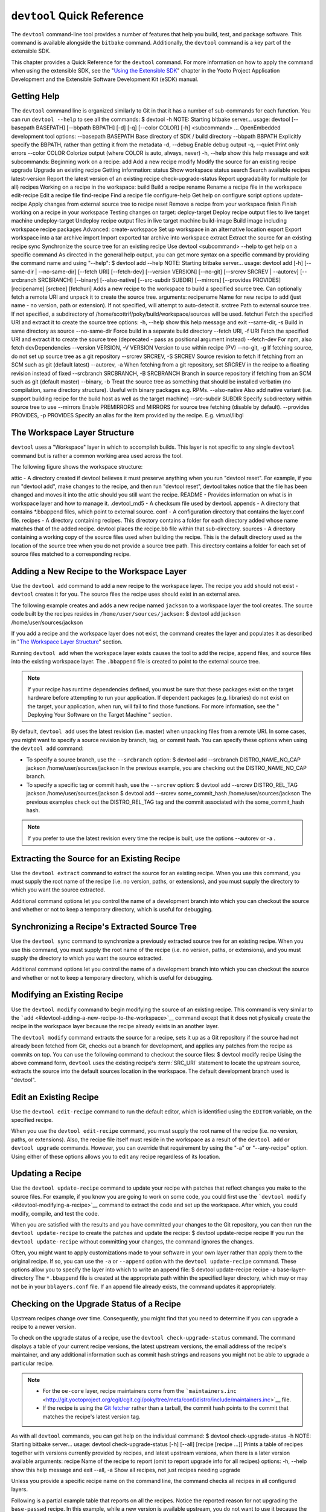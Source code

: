 .. SPDX-License-Identifier: CC-BY-2.0-UK

***************************
``devtool`` Quick Reference
***************************

The ``devtool`` command-line tool provides a number of features that
help you build, test, and package software. This command is available
alongside the ``bitbake`` command. Additionally, the ``devtool`` command
is a key part of the extensible SDK.

This chapter provides a Quick Reference for the ``devtool`` command. For
more information on how to apply the command when using the extensible
SDK, see the "`Using the Extensible
SDK <&YOCTO_DOCS_SDK_URL;#sdk-extensible>`__" chapter in the Yocto
Project Application Development and the Extensible Software Development
Kit (eSDK) manual.

.. _devtool-getting-help:

Getting Help
============

The ``devtool`` command line is organized similarly to Git in that it
has a number of sub-commands for each function. You can run
``devtool --help`` to see all the commands: $ devtool -h NOTE: Starting
bitbake server... usage: devtool [--basepath BASEPATH] [--bbpath BBPATH]
[-d] [-q] [--color COLOR] [-h] <subcommand> ... OpenEmbedded development
tool options: --basepath BASEPATH Base directory of SDK / build
directory --bbpath BBPATH Explicitly specify the BBPATH, rather than
getting it from the metadata -d, --debug Enable debug output -q, --quiet
Print only errors --color COLOR Colorize output (where COLOR is auto,
always, never) -h, --help show this help message and exit subcommands:
Beginning work on a recipe: add Add a new recipe modify Modify the
source for an existing recipe upgrade Upgrade an existing recipe Getting
information: status Show workspace status search Search available
recipes latest-version Report the latest version of an existing recipe
check-upgrade-status Report upgradability for multiple (or all) recipes
Working on a recipe in the workspace: build Build a recipe rename Rename
a recipe file in the workspace edit-recipe Edit a recipe file
find-recipe Find a recipe file configure-help Get help on configure
script options update-recipe Apply changes from external source tree to
recipe reset Remove a recipe from your workspace finish Finish working
on a recipe in your workspace Testing changes on target: deploy-target
Deploy recipe output files to live target machine undeploy-target
Undeploy recipe output files in live target machine build-image Build
image including workspace recipe packages Advanced: create-workspace Set
up workspace in an alternative location export Export workspace into a
tar archive import Import exported tar archive into workspace extract
Extract the source for an existing recipe sync Synchronize the source
tree for an existing recipe Use devtool <subcommand> --help to get help
on a specific command As directed in the general help output, you can
get more syntax on a specific command by providing the command name and
using "--help": $ devtool add --help NOTE: Starting bitbake server...
usage: devtool add [-h] [--same-dir \| --no-same-dir] [--fetch URI]
[--fetch-dev] [--version VERSION] [--no-git] [--srcrev SRCREV \|
--autorev] [--srcbranch SRCBRANCH] [--binary] [--also-native]
[--src-subdir SUBDIR] [--mirrors] [--provides PROVIDES] [recipename]
[srctree] [fetchuri] Adds a new recipe to the workspace to build a
specified source tree. Can optionally fetch a remote URI and unpack it
to create the source tree. arguments: recipename Name for new recipe to
add (just name - no version, path or extension). If not specified, will
attempt to auto-detect it. srctree Path to external source tree. If not
specified, a subdirectory of /home/scottrif/poky/build/workspace/sources
will be used. fetchuri Fetch the specified URI and extract it to create
the source tree options: -h, --help show this help message and exit
--same-dir, -s Build in same directory as source --no-same-dir Force
build in a separate build directory --fetch URI, -f URI Fetch the
specified URI and extract it to create the source tree (deprecated -
pass as positional argument instead) --fetch-dev For npm, also fetch
devDependencies --version VERSION, -V VERSION Version to use within
recipe (PV) --no-git, -g If fetching source, do not set up source tree
as a git repository --srcrev SRCREV, -S SRCREV Source revision to fetch
if fetching from an SCM such as git (default latest) --autorev, -a When
fetching from a git repository, set SRCREV in the recipe to a floating
revision instead of fixed --srcbranch SRCBRANCH, -B SRCBRANCH Branch in
source repository if fetching from an SCM such as git (default master)
--binary, -b Treat the source tree as something that should be installed
verbatim (no compilation, same directory structure). Useful with binary
packages e.g. RPMs. --also-native Also add native variant (i.e. support
building recipe for the build host as well as the target machine)
--src-subdir SUBDIR Specify subdirectory within source tree to use
--mirrors Enable PREMIRRORS and MIRRORS for source tree fetching
(disable by default). --provides PROVIDES, -p PROVIDES Specify an alias
for the item provided by the recipe. E.g. virtual/libgl

.. _devtool-the-workspace-layer-structure:

The Workspace Layer Structure
=============================

``devtool`` uses a "Workspace" layer in which to accomplish builds. This
layer is not specific to any single ``devtool`` command but is rather a
common working area used across the tool.

The following figure shows the workspace structure:

attic - A directory created if devtool believes it must preserve
anything when you run "devtool reset". For example, if you run "devtool
add", make changes to the recipe, and then run "devtool reset", devtool
takes notice that the file has been changed and moves it into the attic
should you still want the recipe. README - Provides information on what
is in workspace layer and how to manage it. .devtool_md5 - A checksum
file used by devtool. appends - A directory that contains \*.bbappend
files, which point to external source. conf - A configuration directory
that contains the layer.conf file. recipes - A directory containing
recipes. This directory contains a folder for each directory added whose
name matches that of the added recipe. devtool places the recipe.bb file
within that sub-directory. sources - A directory containing a working
copy of the source files used when building the recipe. This is the
default directory used as the location of the source tree when you do
not provide a source tree path. This directory contains a folder for
each set of source files matched to a corresponding recipe.

.. _devtool-adding-a-new-recipe-to-the-workspace:

Adding a New Recipe to the Workspace Layer
==========================================

Use the ``devtool add`` command to add a new recipe to the workspace
layer. The recipe you add should not exist - ``devtool`` creates it for
you. The source files the recipe uses should exist in an external area.

The following example creates and adds a new recipe named ``jackson`` to
a workspace layer the tool creates. The source code built by the recipes
resides in ``/home/user/sources/jackson``: $ devtool add jackson
/home/user/sources/jackson

If you add a recipe and the workspace layer does not exist, the command
creates the layer and populates it as described in "`The Workspace Layer
Structure <#devtool-the-workspace-layer-structure>`__" section.

Running ``devtool add`` when the workspace layer exists causes the tool
to add the recipe, append files, and source files into the existing
workspace layer. The ``.bbappend`` file is created to point to the
external source tree.

.. note::

   If your recipe has runtime dependencies defined, you must be sure
   that these packages exist on the target hardware before attempting to
   run your application. If dependent packages (e.g. libraries) do not
   exist on the target, your application, when run, will fail to find
   those functions. For more information, see the "
   Deploying Your Software on the Target Machine
   " section.

By default, ``devtool add`` uses the latest revision (i.e. master) when
unpacking files from a remote URI. In some cases, you might want to
specify a source revision by branch, tag, or commit hash. You can
specify these options when using the ``devtool add`` command:

-  To specify a source branch, use the ``--srcbranch`` option: $ devtool
   add --srcbranch DISTRO_NAME_NO_CAP jackson /home/user/sources/jackson
   In the previous example, you are checking out the DISTRO_NAME_NO_CAP
   branch.

-  To specify a specific tag or commit hash, use the ``--srcrev``
   option: $ devtool add --srcrev DISTRO_REL_TAG jackson
   /home/user/sources/jackson $ devtool add --srcrev some_commit_hash
   /home/user/sources/jackson The previous examples check out the
   DISTRO_REL_TAG tag and the commit associated with the
   some_commit_hash hash.

.. note::

   If you prefer to use the latest revision every time the recipe is
   built, use the options
   --autorev
   or
   -a
   .

.. _devtool-extracting-the-source-for-an-existing-recipe:

Extracting the Source for an Existing Recipe
============================================

Use the ``devtool extract`` command to extract the source for an
existing recipe. When you use this command, you must supply the root
name of the recipe (i.e. no version, paths, or extensions), and you must
supply the directory to which you want the source extracted.

Additional command options let you control the name of a development
branch into which you can checkout the source and whether or not to keep
a temporary directory, which is useful for debugging.

.. _devtool-synchronizing-a-recipes-extracted-source-tree:

Synchronizing a Recipe's Extracted Source Tree
==============================================

Use the ``devtool sync`` command to synchronize a previously extracted
source tree for an existing recipe. When you use this command, you must
supply the root name of the recipe (i.e. no version, paths, or
extensions), and you must supply the directory to which you want the
source extracted.

Additional command options let you control the name of a development
branch into which you can checkout the source and whether or not to keep
a temporary directory, which is useful for debugging.

.. _devtool-modifying-a-recipe:

Modifying an Existing Recipe
============================

Use the ``devtool modify`` command to begin modifying the source of an
existing recipe. This command is very similar to the
```add`` <#devtool-adding-a-new-recipe-to-the-workspace>`__ command
except that it does not physically create the recipe in the workspace
layer because the recipe already exists in an another layer.

The ``devtool modify`` command extracts the source for a recipe, sets it
up as a Git repository if the source had not already been fetched from
Git, checks out a branch for development, and applies any patches from
the recipe as commits on top. You can use the following command to
checkout the source files: $ devtool modify recipe Using the above
command form, ``devtool`` uses the existing recipe's
:term:`SRC_URI` statement to locate the upstream source,
extracts the source into the default sources location in the workspace.
The default development branch used is "devtool".

.. _devtool-edit-an-existing-recipe:

Edit an Existing Recipe
=======================

Use the ``devtool edit-recipe`` command to run the default editor, which
is identified using the ``EDITOR`` variable, on the specified recipe.

When you use the ``devtool edit-recipe`` command, you must supply the
root name of the recipe (i.e. no version, paths, or extensions). Also,
the recipe file itself must reside in the workspace as a result of the
``devtool add`` or ``devtool upgrade`` commands. However, you can
override that requirement by using the "-a" or "--any-recipe" option.
Using either of these options allows you to edit any recipe regardless
of its location.

.. _devtool-updating-a-recipe:

Updating a Recipe
=================

Use the ``devtool update-recipe`` command to update your recipe with
patches that reflect changes you make to the source files. For example,
if you know you are going to work on some code, you could first use the
```devtool modify`` <#devtool-modifying-a-recipe>`__ command to extract
the code and set up the workspace. After which, you could modify,
compile, and test the code.

When you are satisfied with the results and you have committed your
changes to the Git repository, you can then run the
``devtool update-recipe`` to create the patches and update the recipe: $
devtool update-recipe recipe If you run the ``devtool update-recipe``
without committing your changes, the command ignores the changes.

Often, you might want to apply customizations made to your software in
your own layer rather than apply them to the original recipe. If so, you
can use the ``-a`` or ``--append`` option with the
``devtool update-recipe`` command. These options allow you to specify
the layer into which to write an append file: $ devtool update-recipe
recipe -a base-layer-directory The ``*.bbappend`` file is created at the
appropriate path within the specified layer directory, which may or may
not be in your ``bblayers.conf`` file. If an append file already exists,
the command updates it appropriately.

.. _devtool-checking-on-the-upgrade-status-of-a-recipe:

Checking on the Upgrade Status of a Recipe
==========================================

Upstream recipes change over time. Consequently, you might find that you
need to determine if you can upgrade a recipe to a newer version.

To check on the upgrade status of a recipe, use the
``devtool check-upgrade-status`` command. The command displays a table
of your current recipe versions, the latest upstream versions, the email
address of the recipe's maintainer, and any additional information such
as commit hash strings and reasons you might not be able to upgrade a
particular recipe.

.. note::

   -  For the ``oe-core`` layer, recipe maintainers come from the
      ```maintainers.inc`` <http://git.yoctoproject.org/cgit/cgit.cgi/poky/tree/meta/conf/distro/include/maintainers.inc>`__
      file.

   -  If the recipe is using the `Git
      fetcher <&YOCTO_DOCS_BB_URL;#git-fetcher>`__ rather than a
      tarball, the commit hash points to the commit that matches the
      recipe's latest version tag.

As with all ``devtool`` commands, you can get help on the individual
command: $ devtool check-upgrade-status -h NOTE: Starting bitbake
server... usage: devtool check-upgrade-status [-h] [--all] [recipe
[recipe ...]] Prints a table of recipes together with versions currently
provided by recipes, and latest upstream versions, when there is a later
version available arguments: recipe Name of the recipe to report (omit
to report upgrade info for all recipes) options: -h, --help show this
help message and exit --all, -a Show all recipes, not just recipes
needing upgrade

Unless you provide a specific recipe name on the command line, the
command checks all recipes in all configured layers.

Following is a partial example table that reports on all the recipes.
Notice the reported reason for not upgrading the ``base-passwd`` recipe.
In this example, while a new version is available upstream, you do not
want to use it because the dependency on ``cdebconf`` is not easily
satisfied.

.. note::

   When a reason for not upgrading displays, the reason is usually
   written into the recipe using the
   RECIPE_NO_UPDATE_REASON
   variable. See the
   base-passwd.bb
   recipe for an example.

$ devtool check-upgrade-status ... NOTE: acpid 2.0.30 2.0.31 Ross Burton
<ross.burton@intel.com> NOTE: u-boot-fw-utils 2018.11 2019.01 Marek
Vasut <marek.vasut@gmail.com> d3689267f92c5956e09cc7d1baa4700141662bff
NOTE: u-boot-tools 2018.11 2019.01 Marek Vasut <marek.vasut@gmail.com>
d3689267f92c5956e09cc7d1baa4700141662bff . . . NOTE: base-passwd 3.5.29
3.5.45 Anuj Mittal <anuj.mittal@intel.com> cannot be updated due to:
Version 3.5.38 requires cdebconf for update-passwd utility NOTE: busybox
1.29.2 1.30.0 Andrej Valek <andrej.valek@siemens.com> NOTE: dbus-test
1.12.10 1.12.12 Chen Qi <Qi.Chen@windriver.com>

.. _devtool-upgrading-a-recipe:

Upgrading a Recipe
==================

As software matures, upstream recipes are upgraded to newer versions. As
a developer, you need to keep your local recipes up-to-date with the
upstream version releases. Several methods exist by which you can
upgrade recipes. You can read about them in the "`Upgrading
Recipes <&YOCTO_DOCS_DEV_URL;#gs-upgrading-recipes>`__" section of the
Yocto Project Development Tasks Manual. This section overviews the
``devtool upgrade`` command.

.. note::

   Before you upgrade a recipe, you can check on its upgrade status. See
   the "
   Checking on the Upgrade Status of a Recipe
   " for more information.

The ``devtool upgrade`` command upgrades an existing recipe to a more
recent version of the recipe upstream. The command puts the upgraded
recipe file along with any associated files into a "workspace" and, if
necessary, extracts the source tree to a specified location. During the
upgrade, patches associated with the recipe are rebased or added as
needed.

When you use the ``devtool upgrade`` command, you must supply the root
name of the recipe (i.e. no version, paths, or extensions), and you must
supply the directory to which you want the source extracted. Additional
command options let you control things such as the version number to
which you want to upgrade (i.e. the :term:`PV`), the source
revision to which you want to upgrade (i.e. the
:term:`SRCREV`), whether or not to apply patches, and so
forth.

You can read more on the ``devtool upgrade`` workflow in the "`Use
``devtool upgrade`` to Create a Version of the Recipe that Supports a
Newer Version of the
Software <&YOCTO_DOCS_SDK_URL;#sdk-devtool-use-devtool-upgrade-to-create-a-version-of-the-recipe-that-supports-a-newer-version-of-the-software>`__"
section in the Yocto Project Application Development and the Extensible
Software Development Kit (eSDK) manual. You can also see an example of
how to use ``devtool upgrade`` in the "`Using
``devtool upgrade`` <&YOCTO_DOCS_DEV_URL;#gs-using-devtool-upgrade>`__"
section in the Yocto Project Development Tasks Manual.

.. _devtool-resetting-a-recipe:

Resetting a Recipe
==================

Use the ``devtool reset`` command to remove a recipe and its
configuration (e.g. the corresponding ``.bbappend`` file) from the
workspace layer. Realize that this command deletes the recipe and the
append file. The command does not physically move them for you.
Consequently, you must be sure to physically relocate your updated
recipe and the append file outside of the workspace layer before running
the ``devtool reset`` command.

If the ``devtool reset`` command detects that the recipe or the append
files have been modified, the command preserves the modified files in a
separate "attic" subdirectory under the workspace layer.

Here is an example that resets the workspace directory that contains the
``mtr`` recipe: $ devtool reset mtr NOTE: Cleaning sysroot for recipe
mtr... NOTE: Leaving source tree
/home/scottrif/poky/build/workspace/sources/mtr as-is; if you no longer
need it then please delete it manually $

.. _devtool-building-your-recipe:

Building Your Recipe
====================

Use the ``devtool build`` command to build your recipe. The
``devtool build`` command is equivalent to the
``bitbake -c populate_sysroot`` command.

When you use the ``devtool build`` command, you must supply the root
name of the recipe (i.e. do not provide versions, paths, or extensions).
You can use either the "-s" or the "--disable-parallel-make" options to
disable parallel makes during the build. Here is an example: $ devtool
build recipe

.. _devtool-building-your-image:

Building Your Image
===================

Use the ``devtool build-image`` command to build an image, extending it
to include packages from recipes in the workspace. Using this command is
useful when you want an image that ready for immediate deployment onto a
device for testing. For proper integration into a final image, you need
to edit your custom image recipe appropriately.

When you use the ``devtool build-image`` command, you must supply the
name of the image. This command has no command line options: $ devtool
build-image image

.. _devtool-deploying-your-software-on-the-target-machine:

Deploying Your Software on the Target Machine
=============================================

Use the ``devtool deploy-target`` command to deploy the recipe's build
output to the live target machine: $ devtool deploy-target recipe target
The target is the address of the target machine, which must be running
an SSH server (i.e. ``user@hostname[:destdir]``).

This command deploys all files installed during the
:ref:`ref-tasks-install` task. Furthermore, you do not
need to have package management enabled within the target machine. If
you do, the package manager is bypassed.

.. note::

   The ``deploy-target`` functionality is for development only. You
   should never use it to update an image that will be used in
   production.

Some conditions exist that could prevent a deployed application from
behaving as expected. When both of the following conditions exist, your
application has the potential to not behave correctly when run on the
target:

-  You are deploying a new application to the target and the recipe you
   used to build the application had correctly defined runtime
   dependencies.

-  The target does not physically have the packages on which the
   application depends installed.

If both of these conditions exist, your application will not behave as
expected. The reason for this misbehavior is because the
``devtool deploy-target`` command does not deploy the packages (e.g.
libraries) on which your new application depends. The assumption is that
the packages are already on the target. Consequently, when a runtime
call is made in the application for a dependent function (e.g. a library
call), the function cannot be found.

To be sure you have all the dependencies local to the target, you need
to be sure that the packages are pre-deployed (installed) on the target
before attempting to run your application.

.. _devtool-removing-your-software-from-the-target-machine:

Removing Your Software from the Target Machine
==============================================

Use the ``devtool undeploy-target`` command to remove deployed build
output from the target machine. For the ``devtool undeploy-target``
command to work, you must have previously used the
```devtool deploy-target`` <#devtool-deploying-your-software-on-the-target-machine>`__
command. $ devtool undeploy-target recipe target The target is the
address of the target machine, which must be running an SSH server (i.e.
``user@hostname``).

.. _devtool-creating-the-workspace:

Creating the Workspace Layer in an Alternative Location
=======================================================

Use the ``devtool create-workspace`` command to create a new workspace
layer in your :term:`Build Directory`. When you create a
new workspace layer, it is populated with the ``README`` file and the
``conf`` directory only.

The following example creates a new workspace layer in your current
working and by default names the workspace layer "workspace": $ devtool
create-workspace

You can create a workspace layer anywhere by supplying a pathname with
the command. The following command creates a new workspace layer named
"new-workspace": $ devtool create-workspace /home/scottrif/new-workspace

.. _devtool-get-the-status-of-the-recipes-in-your-workspace:

Get the Status of the Recipes in Your Workspace
===============================================

Use the ``devtool status`` command to list the recipes currently in your
workspace. Information includes the paths to their respective external
source trees.

The ``devtool status`` command has no command-line options: $ devtool
status Following is sample output after using
```devtool add`` <#devtool-adding-a-new-recipe-to-the-workspace>`__ to
create and add the ``mtr_0.86.bb`` recipe to the ``workspace``
directory: $ devtool status mtr:
/home/scottrif/poky/build/workspace/sources/mtr
(/home/scottrif/poky/build/workspace/recipes/mtr/mtr_0.86.bb) $

.. _devtool-search-for-available-target-recipes:

Search for Available Target Recipes
===================================

Use the ``devtool search`` command to search for available target
recipes. The command matches the recipe name, package name, description,
and installed files. The command displays the recipe name as a result of
a match.

When you use the ``devtool search`` command, you must supply a keyword.
The command uses the keyword when searching for a match.
